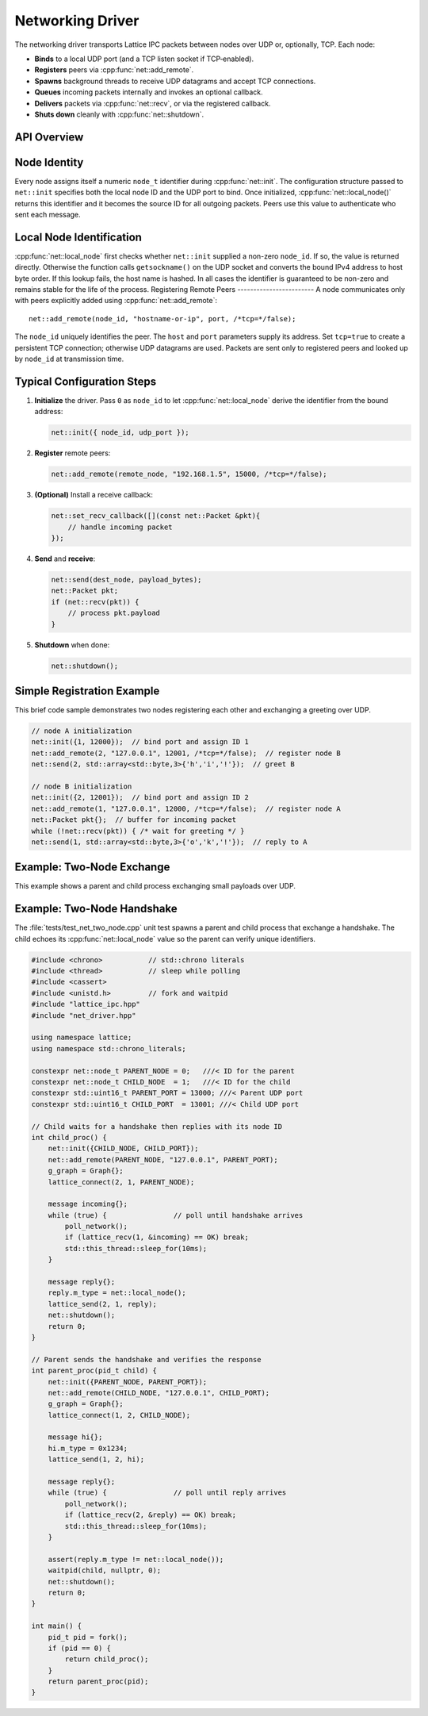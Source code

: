 Networking Driver
=================

The networking driver transports Lattice IPC packets between nodes over UDP or, optionally, TCP.  Each node:

- **Binds** to a local UDP port (and a TCP listen socket if TCP‐enabled).  
- **Registers** peers via :cpp:func:`net::add_remote`.
- **Spawns** background threads to receive UDP datagrams and accept TCP connections.  
- **Queues** incoming packets internally and invokes an optional callback.  
- **Delivers** packets via :cpp:func:`net::recv`, or via the registered callback.  
- **Shuts down** cleanly with :cpp:func:`net::shutdown`.

API Overview
------------
.. doxygentypedef:: net::Config
   :project: XINIM

.. doxygentypedef:: net::RecvCallback
   :project: XINIM

.. doxygenfunction:: net::init
   :project: XINIM

.. doxygenfunction:: net::add_remote
   :project: XINIM

.. doxygenfunction:: net::local_node
   :project: XINIM

.. doxygenfunction:: net::set_recv_callback
   :project: XINIM

.. doxygenfunction:: net::send
   :project: XINIM

.. doxygenfunction:: net::recv
   :project: XINIM

.. doxygenfunction:: net::shutdown
   :project: XINIM

Node Identity
-------------
Every node assigns itself a numeric ``node_t`` identifier during
:cpp:func:`net::init`.  The configuration structure passed to
``net::init`` specifies both the local node ID and the UDP port to bind.
Once initialized, :cpp:func:`net::local_node()` returns this identifier
and it becomes the source ID for all outgoing packets.  Peers use this
value to authenticate who sent each message.


Local Node Identification
-------------------------
:cpp:func:`net::local_node` first checks whether ``net::init`` supplied a
non-zero ``node_id``.  If so, the value is returned directly.  Otherwise the
function calls ``getsockname()`` on the UDP socket and converts the bound IPv4
address to host byte order.  If this lookup fails, the host name is hashed.  In
all cases the identifier is guaranteed to be non-zero and remains stable for
the life of the process.
Registering Remote Peers
------------------------
A node communicates only with peers explicitly added using
:cpp:func:`net::add_remote`::

   net::add_remote(node_id, "hostname-or-ip", port, /*tcp=*/false);

The ``node_id`` uniquely identifies the peer.  The ``host`` and ``port``
parameters supply its address.  Set ``tcp=true`` to create a persistent TCP
connection; otherwise UDP datagrams are used.  Packets are sent only to
registered peers and looked up by ``node_id`` at transmission time.



Typical Configuration Steps
---------------------------
1. **Initialize** the driver.  Pass ``0`` as ``node_id`` to let
   :cpp:func:`net::local_node` derive the identifier from the bound address:

   .. code-block:: cpp

      net::init({ node_id, udp_port });

2. **Register** remote peers:

   .. code-block:: cpp

      net::add_remote(remote_node, "192.168.1.5", 15000, /*tcp=*/false);

3. **(Optional)** Install a receive callback:

   .. code-block:: cpp

      net::set_recv_callback([](const net::Packet &pkt){
          // handle incoming packet
      });

4. **Send** and **receive**:

   .. code-block:: cpp

      net::send(dest_node, payload_bytes);
      net::Packet pkt;
      if (net::recv(pkt)) {
          // process pkt.payload
      }

5. **Shutdown** when done:

   .. code-block:: cpp

      net::shutdown();

Simple Registration Example
---------------------------
This brief code sample demonstrates two nodes registering each other and
exchanging a greeting over UDP.

.. code-block:: cpp

   // node A initialization
   net::init({1, 12000});  // bind port and assign ID 1
   net::add_remote(2, "127.0.0.1", 12001, /*tcp=*/false);  // register node B
   net::send(2, std::array<std::byte,3>{'h','i','!'});  // greet B

   // node B initialization
   net::init({2, 12001});  // bind port and assign ID 2
   net::add_remote(1, "127.0.0.1", 12000, /*tcp=*/false);  // register node A
   net::Packet pkt{};  // buffer for incoming packet
   while (!net::recv(pkt)) { /* wait for greeting */ }
   net::send(1, std::array<std::byte,3>{'o','k','!'});  // reply to A

Example: Two‐Node Exchange
--------------------------
This example shows a parent and child process exchanging small payloads over UDP.

Example: Two-Node Handshake
---------------------------
The :file:`tests/test_net_two_node.cpp` unit test spawns a parent and child
process that exchange a handshake. The child echoes its
:cpp:func:`net::local_node` value so the parent can verify unique identifiers.

.. code-block:: cpp

   #include <chrono>           // std::chrono literals
   #include <thread>           // sleep while polling
   #include <cassert>
   #include <unistd.h>         // fork and waitpid
   #include "lattice_ipc.hpp"
   #include "net_driver.hpp"

   using namespace lattice;
   using namespace std::chrono_literals;

   constexpr net::node_t PARENT_NODE = 0;   ///< ID for the parent
   constexpr net::node_t CHILD_NODE  = 1;   ///< ID for the child
   constexpr std::uint16_t PARENT_PORT = 13000; ///< Parent UDP port
   constexpr std::uint16_t CHILD_PORT  = 13001; ///< Child UDP port

   // Child waits for a handshake then replies with its node ID
   int child_proc() {
       net::init({CHILD_NODE, CHILD_PORT});
       net::add_remote(PARENT_NODE, "127.0.0.1", PARENT_PORT);
       g_graph = Graph{};
       lattice_connect(2, 1, PARENT_NODE);

       message incoming{};
       while (true) {                // poll until handshake arrives
           poll_network();
           if (lattice_recv(1, &incoming) == OK) break;
           std::this_thread::sleep_for(10ms);
       }

       message reply{};
       reply.m_type = net::local_node();
       lattice_send(2, 1, reply);
       net::shutdown();
       return 0;
   }

   // Parent sends the handshake and verifies the response
   int parent_proc(pid_t child) {
       net::init({PARENT_NODE, PARENT_PORT});
       net::add_remote(CHILD_NODE, "127.0.0.1", CHILD_PORT);
       g_graph = Graph{};
       lattice_connect(1, 2, CHILD_NODE);

       message hi{};
       hi.m_type = 0x1234;
       lattice_send(1, 2, hi);

       message reply{};
       while (true) {                // poll until reply arrives
           poll_network();
           if (lattice_recv(2, &reply) == OK) break;
           std::this_thread::sleep_for(10ms);
       }

       assert(reply.m_type != net::local_node());
       waitpid(child, nullptr, 0);
       net::shutdown();
       return 0;
   }

   int main() {
       pid_t pid = fork();
       if (pid == 0) {
           return child_proc();
       }
       return parent_proc(pid);
   }

